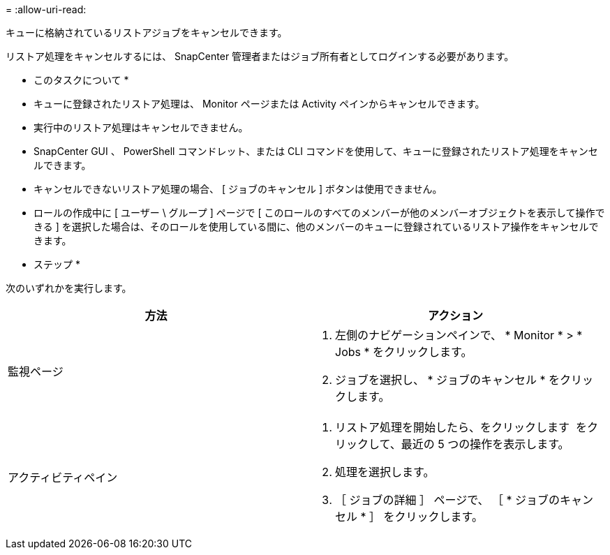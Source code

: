 = 
:allow-uri-read: 


キューに格納されているリストアジョブをキャンセルできます。

リストア処理をキャンセルするには、 SnapCenter 管理者またはジョブ所有者としてログインする必要があります。

* このタスクについて *

* キューに登録されたリストア処理は、 Monitor ページまたは Activity ペインからキャンセルできます。
* 実行中のリストア処理はキャンセルできません。
* SnapCenter GUI 、 PowerShell コマンドレット、または CLI コマンドを使用して、キューに登録されたリストア処理をキャンセルできます。
* キャンセルできないリストア処理の場合、 [ ジョブのキャンセル ] ボタンは使用できません。
* ロールの作成中に [ ユーザー \ グループ ] ページで [ このロールのすべてのメンバーが他のメンバーオブジェクトを表示して操作できる ] を選択した場合は、そのロールを使用している間に、他のメンバーのキューに登録されているリストア操作をキャンセルできます。


* ステップ *

次のいずれかを実行します。

|===
| 方法 | アクション 


 a| 
監視ページ
 a| 
. 左側のナビゲーションペインで、 * Monitor * > * Jobs * をクリックします。
. ジョブを選択し、 * ジョブのキャンセル * をクリックします。




 a| 
アクティビティペイン
 a| 
. リストア処理を開始したら、をクリックします image:../media/activity_pane_icon.gif[""] をクリックして、最近の 5 つの操作を表示します。
. 処理を選択します。
. ［ ジョブの詳細 ］ ページで、 ［ * ジョブのキャンセル * ］ をクリックします。


|===